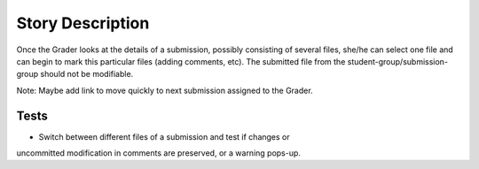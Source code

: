 ================================================================================
Story Description
================================================================================

Once the Grader looks at the details of a submission, possibly consisting of
several files, she/he can select one file and can begin to mark this
particular files (adding comments, etc). The submitted file from the
student-group/submission-group should not be modifiable.

Note: Maybe add link to move quickly to next submission assigned to the
Grader.

Tests
--------------------------------------------------------------------------------
* Switch between different files of a submission and test if changes or
uncommitted modification in comments are preserved, or a warning pops-up.
